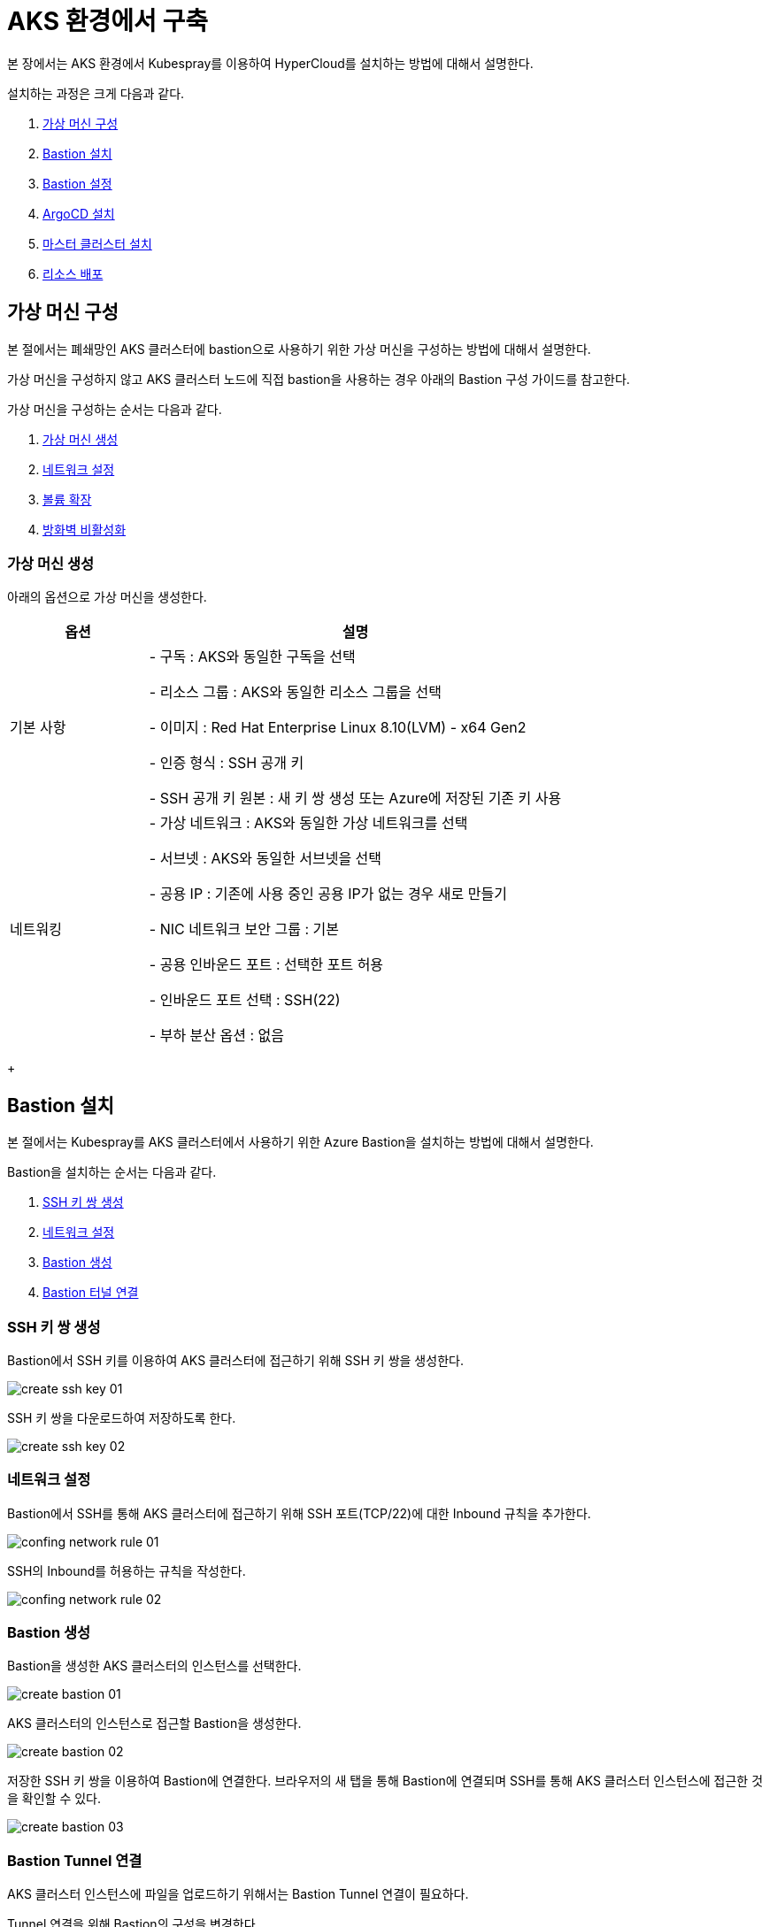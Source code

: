 = AKS 환경에서 구축

본 장에서는 AKS 환경에서 Kubespray를 이용하여 HyperCloud를 설치하는 방법에 대해서 설명한다.

설치하는 과정은 크게 다음과 같다.

. <<AzureVM, 가상 머신 구성>>
. <<AzureBastion, Bastion 설치>>
. <<BastionSetting, Bastion 설정>>
. <<ArgocdInstallAks, ArgoCD 설치>>
. <<MasterClusterAks, 마스터 클러스터 설치>>
. <<ResourceDeployAks, 리소스 배포>>


[#AzureVM]
== 가상 머신 구성

본 절에서는 폐쇄망인 AKS 클러스터에 bastion으로 사용하기 위한 가상 머신을 구성하는 방법에 대해서 설명한다.

가상 머신을 구성하지 않고 AKS 클러스터 노드에 직접 bastion을 사용하는 경우 아래의 Bastion 구성 가이드를 참고한다. 

가상 머신을 구성하는 순서는 다음과 같다. 

. <<CreateVM, 가상 머신 생성>>
. <<ConfingNetwork, 네트워크 설정>>
. <<ExpandVolume, 볼륨 확장>>
. <<DisableFirewalld, 방화벽 비활성화>>

[#CreateVM]
=== 가상 머신 생성

아래의 옵션으로 가상 머신을 생성한다. 

[width="100%",options="header", cols="1,3"]
|====================
|옵션|설명

|기본 사항|- 구독 : AKS와 동일한 구독을 선택 

- 리소스 그룹 : AKS와 동일한 리소스 그룹을 선택

- 이미지 : Red Hat Enterprise Linux 8.10(LVM) - x64 Gen2

- 인증 형식 : SSH 공개 키

- SSH 공개 키 원본 : 새 키 쌍 생성 또는 Azure에 저장된 기존 키 사용

|네트워킹|- 가상 네트워크 : AKS와 동일한 가상 네트워크를 선택

- 서브넷 : AKS와 동일한 서브넷을 선택

- 공용 IP : 기존에 사용 중인 공용 IP가 없는 경우 새로 만들기 

- NIC 네트워크 보안 그룹 : 기본

- 공용 인바운드 포트 : 선택한 포트 허용

- 인바운드 포트 선택 : SSH(22)

- 부하 분산 옵션 : 없음
|====================
+


[#AzureBastion]
== Bastion 설치

본 절에서는 Kubespray를 AKS 클러스터에서 사용하기 위한 Azure Bastion을 설치하는 방법에 대해서 설명한다. 

Bastion을 설치하는 순서는 다음과 같다.

. <<CreateSshKey, SSH 키 쌍 생성>>
. <<ConfigNetwork, 네트워크 설정>>
. <<CreateBastion, Bastion 생성>>
. <<BastionTunnel, Bastion 터널 연결>>


[#CreateSshKey]
=== SSH 키 쌍 생성

Bastion에서 SSH 키를 이용하여 AKS 클러스터에 접근하기 위해 SSH 키 쌍을 생성한다. 

image::../../images/create_ssh_key_01.png[]

SSH 키 쌍을 다운로드하여 저장하도록 한다. 

image::../../images/create_ssh_key_02.png[]

[#ConfigNetwork]
=== 네트워크 설정

Bastion에서 SSH를 통해 AKS 클러스터에 접근하기 위해 SSH 포트(TCP/22)에 대한 Inbound 규칙을 추가한다.

image::../../images/confing_network_rule_01.png[]

SSH의 Inbound를 허용하는 규칙을 작성한다. 

image::../../images/confing_network_rule_02.png[]

[#CreateBastion]
=== Bastion 생성

Bastion을 생성한 AKS 클러스터의 인스턴스를 선택한다. 

image::../../images/create_bastion_01.png[]

AKS 클러스터의 인스턴스로 접근할 Bastion을 생성한다. 

image::../../images/create_bastion_02.png[]

저장한 SSH 키 쌍을 이용하여 Bastion에 연결한다.
브라우저의 새 탭을 통해 Bastion에 연결되며 SSH를 통해 AKS 클러스터 인스턴스에 접근한 것을 확인할 수 있다.

image::../../images/create_bastion_03.png[]


[#BastionTunnel]
=== Bastion Tunnel 연결

AKS 클러스터 인스턴스에 파일을 업로드하기 위해서는 Bastion Tunnel 연결이 필요하다.

Tunnel 연결을 위해 Bastion의 구성을 변경한다. 

image::../../images/config_bastion.png[]

azure cli를 이용하여 Bastion에 Tunnel을 연결한다.

.Tunnel 연결
----
az network bastion tunnel --name {Bastion 이름} --resource-group {리소스 그룹 이름} --target-ip-address {VM 인스턴스의 IP 주소} --resource-port {VM 인스턴스의 포트} --port {로컬 PC의 포트}
----

.예시
----
az network bastion tunnel --name aks-vnet-25935767-bastion --resource-group MC_HCV_group_HCV_koreacentral --target-ip-address 10.224.1.166 --resource-port 22 --port 50022
----

.파일 업로드 예시
----
scp -i aks.pem -P 50022 test.txt azureuser@127.0.0.1:/home/azureuser/.
----

CAUTION: AKS 또는 VMSS 재기동 시 인스턴스에 저장한 파일과 디렉터리가 초기화되므로 주의한다.

[#BastionSetting]
== Bastion 서버 설정
본 절에서는 kubespray 수행을 위한 bastion 서버 환경 설정하는 방법에 대해서 설명한다.

환경 설정하는 순서는 다음과 같다.

. <<PackageSetting, 패키지 설정>>
. <<WebServerSetting, 웹 서버 레포지터리 설정>>
. <<ImageRegistrySetting, 로컬 이미지 레지스트리 설정>>

[#PackageSetting]
=== 패키지 설정
bastion 노드에 git, httpd, kubectl, pip3, ansible, rsync 패키지를 설치한다. +
bastion 노드 root, azureuser 계정에 kubectl 및 .kube/config 파일을 옮긴다.

[#WebServerSetting]
=== 웹 서버 리포지터리 구성
웹 서버 리포지터리 구성은 1개의 bastion 에서만 진행한다.

. *files-repo 다운로드*
+
HyperCloud 설치에 필요한 패키지들을 다운로드한다.
+
아래의 FTP 서버에서 files-repo-k8s-v1.25를 다운로드한 뒤 파일명을 files-repo로 변경한다.
+
----
192.168.1.150:/backups/ck-ftp/k8s/install/offline/files-repo-k8s-v1.25

mv files-repo-k8s-v1.25 files-repo
----

. *로컬 리포지터리 구성*
+
외부 통신이 되지 않는 폐쇄망 환경을 운영하기 위한 RPM 패키지 저장소를 구성한다.
+
.로컬 리포지터리 구축
----
$ pushd {FILES_REPO_PATH}
$ createrepo_c ./
$ modifyrepo_c modules.yaml ./repodata
$ export LOCAL_REPO_PATH={FILES_REPO_PATH}
$ popd

$ dnf config-manager --add-repo file://$LOCAL_REPO_PATH
----
+
로컬 리포지터리 구축 명령어의 인자 값에 대한 설명은 다음과 같다.
+
[width="100%",options="header", cols="1,3"]
|====================
|인자 값|설명
|{FILES_REPO_PATH}|files-repo의 경로 입력
|====================
+
만약 `*createrepo_c*` 명령어를 사용할 수 없는 경우에는 `*createrepo*` 명령어를 사용하고, `*dnf*` 명령어를 사용할 수 없는 경우에는 /etc/yum.repos.d/ 하위에 아래와 같이 files-repo.repo 파일을 생성한다. *해당 .repo의 파일명은 반드시 files-repo로 지정하도록 한다.*
+
.files-repo.repo 파일
----
[files-repo]
name=files-repo
baseurl=file://$LOCAL_REPO_PATH
enabled=1
gpgcheck=0
----
+
. *httpd 설치 및 환경 설정*
+
httpd를 설치한 후 /etc/httpd/conf/ 하위의 httpd.conf 파일을 열어 아래와 같이 내용을 수정한다. +
files-repo 경로를 입력한 DocumentRoot 이외의 DocumentRoot는 주석 처리한다.
+
.httpd 설치
----
$ yum install httpd -y
----
+
.httpd.conf 파일
----
ServerName {WEB_SERVER_REPO_IP}

<Directory />
   AllowOverride All
   Require all granted
   Order deny,allow
</Directory>

DocumentRoot "{FILES_REPO_PATH}"

<Directory "{FILES_REPO_PATH}">
   AllowOverride None
   Require all granted
</Directory>
----
+
httpd.conf 파일의 인자 값에 대한 설명은 다음과 같다.
+
[width="100%",options="header", cols="1,3"]
|====================
|인자 값|설명
|{WEB_SERVER_REPO_IP}|웹 서버 리포지터리를 구성한 서버의 IP 주소 (예: 10.0.0.1)
|{FILES_REPO_PATH}|files-repo의 경로 입력 (예: /home/tmax/files-repo)
|====================

. *파일 리포지터리 권한 설정*
+
파일 리포지터리에 대한 접근 권한을 설정한다.
+
----
$ chcon -R -t httpd_user_content_t {FILES_REPO_PATH}
$ chmod 711 {FILES_REPO_PATH}
$ chmod 777 {FILES_REPO_PATH}/repodata/repomd.xml
$ systemctl restart httpd

이후 curl {server ip}/repodata/repomd.xml를 통해 repomd.xml 호출이 되는지 확인한다.
----
+
파일 리포지터리 권한 설정 명령어의 인자 값에 대한 설명은 다음과 같다.
+
[width="100%",options="header", cols="1,3"]
|====================
|인자 값|설명
|{FILES_REPO_PATH}|files-repo의 경로 입력 (예: /home/tmax/files-repo)
|====================

[#ImageRegistrySetting]
=== 이미지 레지스트리 구성
이미지 레지스트리 구성은 bastion 에서만 진행한다.

. *Podman 설치 및 환경 설정*
+
Podman 설치한 후 /etc/containers/ 하위의 registries.conf 파일을 열어 아래와 같이 insecure registry로 등록한다.
+
.Podman 설치
----
$ sudo yum install podman
----
+
.registries.conf 파일
----
[[registry]]
location = "{IMAGE_REGISTRY_IP:PORT}"
insecure = true
----
+
registries.conf 파일의 인자 값에 대한 설명은 다음과 같다.
+
[width="100%",options="header", cols="1,3"]
|====================
|인자 값|설명
|{IMAGE_REGISTRY_IP:PORT}|이미지 레지스트리를 구성할 서버의 IP 주소와 Registry 이미지의 포트 번호 (예: 10.0.10.50:5000)
|====================

. *hypercloud5.3 이미지 다운로드*
+
아래의 FTP 서버에서 hypercloud5.3-images.tar를 다운로드한다.
+
[NOTE]
====
*hypercloud5.3-images.tar* 파일은 HyperCloud 설치에 필요한 이미지 파일이다. +
*registry.tar* 파일은 이미지 레지스트리를 구성하기 위한 Registry 이미지 파일이다.
====
+
----
192.168.1.150:/backups/ck-ftp/k8s/install/offline/hypercloud5.3-images
----

. *컨테이너 실행*
+
다운로드한 hypercloud5.3-images.tar 파일을 압축 해제한 후 해당 이미지를 이용해서 컨테이너를 실행한다.
+
.hypercloud5.3-images.tar 파일 압축 해제
----
$ tar -xvf hypercloud5.3-images.tar
----
+
.컨테이너 실행
----
$ docker run -it -d -p {IMAGE_REGISTRY_IP:PORT}:5000 --privileged -v {IMAGE_FILE_PATH}:/var/lib/registry registry
----
+
컨테이너 실행 명령어의 인자 값에 대한 설명은 다음과 같다.
+
[width="100%",options="header", cols="1,3"]
|====================
|인자 값|설명
|{IMAGE_REGISTRY_IP:PORT}|이미지 레지스트리를 구성한 서버의 IP 주소와 Registry 이미지의 포트 번호 (예: 10.0.10.50:5000)
|{IMAGE_FILE_PATH}|hypercloud5.3-images.tar 파일의 압축을 해제한 경로 입력 (예: /root/hypercloud5.2-registry)
|====================

. *이미지 레지스트리 확인*
+
----
$ docker ps -a
$ curl {IMAGE_REGISTRY_IP}:5000/v2/_catalog
----
+
이미지 레지스트리 확인 명령어의 인자 값에 대한 설명은 다음과 같다.
+
[width="100%",options="header", cols="1,3"]
|====================
|인자 값|설명
|{IMAGE_REGISTRY_IP}|이미지 레지스트리를 구성한 서버의 IP 주소 (예: 10.0.10.50)
|====================

. *워커 노드 cri에 local private registry insecure 설정*
+
aks 1.28 기준 containerd 사용하고 있어서 각 워커 노드마다 /etc/containerd/config.toml 에 local private registry insecure 설정을 한다.
----
/etc/containerd/config.toml

[plugins."io.containerd.grpc.v1.cri".registry]
  config_path = ""
  [plugins."io.containerd.grpc.v1.cri".registry.auths]
  [plugins."io.containerd.grpc.v1.cri".registry.configs]
    [plugins."io.containerd.grpc.v1.cri".registry.configs."{IMAGE_REGISTRY_IP}".tls]
      insecure_skip_verify = true
    [plugins."io.containerd.grpc.v1.cri".registry.configs."{IMAGE_REGISTRY_IP}".auth]

  [plugins."io.containerd.grpc.v1.cri".registry.headers]
  [plugins."io.containerd.grpc.v1.cri".registry.mirrors]
    [plugins."io.containerd.grpc.v1.cri".registry.mirrors."{IMAGE_REGISTRY_IP}"]
      endpoint = ["http://{IMAGE_REGISTRY_IP}"]
----

[#ArgocdInstallAks]
== ArgoCD 설치

본 절에서는 AKS 클러스터에 연결한 bastion에서 Kubespray를 이용하여 ArgoCD를 설치하는 방법에 대해서 설명한다.

ArgoCD를 설치하는 순서는 다음과 같다.

. <<KubesprayDecompressionArgoAks, Kubespray 파일 압축 해제>>
. <<KubesprayConfigArgoAks, Kubespray 환경 설정>>
. <<KubesprayRunArgoEks, Kubespray 실행>>

[#KubesprayDecompressionArgoAks]
=== Kubespray 파일 압축 해제

ArgoCD 설치를 위해 테크넷을 통해서 다운로드한 *kubespray-5.3.zip* 파일을 생성한 bastion 서버에 압축을 해제한다.

[#KubesprayConfigArgoAks]
=== Kubespray 환경 설정

Kubespray를 실행하기 위한 필수 설정 파일들을 정의한다.

NOTE: Kubespray를 실행하기 위해서는 사전 준비가 필요하다. 반드시  xref:offline-intro.adoc[설치 전 준비사항]을 참고하여 환경을 구성한다. bastion을 proxy하여 master node나 worker node에 접근한다. bastion에도 다른 노드에 접근하기 위해서 pem 파일이 필요하다.

CAUTION: RHEL 운영체제일 경우 `kubespray-5.3/cluster.yml` 파일을 열어 *- { role: bootstrap-os, tags: bootstrap-os}* 행을 반드시 주석 처리해야 한다.

. *노드 정보 등록*
+
`kubespray-5.3/inventory/tmaxcloud/inventory.ini` 파일을 열어 kubespray에서 설치할 노드들의 정보를 등록한다. +
eks는 사용자가 control-plane 노드에 접근을 하지 못해 [kube_control_plane]을 bastion 노드로 설정한다.
+
.예시
----
[all]
bastion ansible_host=x.x.x.x
worker1 ansible_host=y.y.y.y
worker2 ansible_host=z.z.z.z
worker3 ansible_host=w.w.w.w

# ## configure a bastion host if your nodes are not directly reachable
[bastion]
bastion

[kube_control_plane]
bastion

[etcd]

[kube_node]
worker1
worker2
worker3

[calico_rr]
[k8s_cluster:children]
kube_node
----

. *쿠버네티스 기본 정보 설정*
+
`kubespray-5.3/inventory/tmaxcloud/group_vars/all/all.yml` 파일을 열어 Kubernetes의 기본 정보를 설정한다. +
이때 loadbalancer_apiserver의 address 명은 주석처리 한다.
+
.예시
----
apiserver_loadbalancer_domain_name: "x.x.x.x" <1>
loadbalancer_apiserver:
# address:
  port: 6443 <2>

upstream_dns_servers: <3>
  - /etc/resolv.conf
----
+
<1> AKS kube-apiserver 엔드포인트
<2> 쿠버네티스 API 서버 포트 번호
<3> AWS 도메인 네임서버 주소

. *폐쇄망 정보 설정*
+
`kubespray-5.3/inventory/tmaxcloud/group_vars/all/offline.yml` 파일을 열어 폐쇄망 관련 정보를 설정한다.
+
.예시
----
is_this_offline: true <1>
registry_host: "10.0.10.50:5000" <2>
files_repo: "http://172.22.5.2" <3>
----
+
<1> 폐쇄망 환경 여부 (폐쇄망일 경우 true)
<2> 프라이빗 레지스트리 주소
<3> 파일 리포지터리 주소

. *domain 설정*
+
`kubespray-5.3/inventory/tmaxcloud/group_vars/k8s_cluster/k8s-cluster.yml` 파일을 열어 사용할 도메인을 입력한다.
+
.예시
----
# Enable extra custom DNS domain - by sophal_hong@tmax.co.kr
enable_local_nip_domain: false <1>
enable_custom_domain: true
custom_domain_name: "domain.name" <2>
custom_domain_ip:
api_server_dns_cfwhn: true
----
+
<1> nip.io 도메인 사용 여부
<2> 도메인 명

. *설치할 애플리케이션 구성 정보 확인*
+
해당 애플리케이션의 구성 정보는 기본적으로 `kubespray-5.3/inventory/tmaxcloud/group_vars/k8s_cluster/addon.yml` 파일에서 설정이 가능하며, 추가적으로 커스터마이징이 필요할 경우에는 `kubespray-5.3/roles/bootstrap-cloud/task/` 및 `kubespray-5.3/roles/bootstrap-cloud/templates/` 하위 파일에서 설정이 가능하다.
+

. *설치 모듈 설정*
+
Kubespray로 설치될 애플리케이션(`nginx`, `hyperregistry`, `gitea`, `argocd`)의 구성 정보를 확인 및 설정한다. +
`kubespray-5.3/role/bootstrap-cloud/default/main.yml` 파일을 열어 argocd 설치를 위한 모듈 관련 정보를 설정한다. 해당 파일에서 storageclass, subdomain을 설정할 수 있다.
+
[CAUTION]
.aks용 모듈별 pvc storageclass 설정
====
1. hyperregistry_storage_class : default  +
2. hyperregistry_database_storage_class : default +
3. gitea_storage_class : default +
4. gitea_mariadb_storage_class : default +
====

[#KubesprayRunArgoEks]
=== Kubespray 실행

ansible-playbook 명령을 사용하여 애플리케이션을 설치한다.

.사용 방법
----
$ ansible-playbook -i ./inventory/tmaxcloud/inventory.ini ./cluster.yml -t bootstrap-cloud -e ansible_user=ec2-user -e ansible_ssh_private_key_file={PEM_PATH} -e cloud_provider=aws -b --become-user=root
----
Kubespray 실행 명령의 인자 값에 대한 설명은 다음과 같다.

[width="100%",options="header", cols="1,3"]
|====================
|인자 값|설명
|{PEM_PATH}|다운로드한 PEM 파일의 경로 (예: /home/azureuser/default.pem)
|====================

애플리케이션 설치가 정상적으로 완료되면, Gitea과 ArgoCD 간의 저장소가 자동으로 연동된다.

[#MasterClusterAks]
== 마스터 클러스터 설치

. *글로벌 변수 설정*
+
`kubespray-5.3/roles/bootstrap-cloud/templates/argocd_installer/application/app_of_apps/master-applications.yaml` 파일을 열어 마스터 클러스터의 글로벌 변수를 설정한다.
+
.예시
----
source:
      ...
      parameters:
        - name: global.domain
          value: "글로벌 도메인을 입력하세요 ex) testdomain.com" <1>
        - name: global.masterSingle.hyperAuthDomain
          value: "hyperauth full 도메인을 입력하세요 ex) hyperauth.testdomain.com" <2>
        # Avaliable values: UTC, Asia/Seoul
        - name: global.timeZone
          value: "UTC" <3>
        - name: global.network.disabled
          value: "true" <4>
        - name: global.privateRegistry
          value: "폐쇄망일 경우 image registry 주소를 입력하세요 ex) https://hyperregistry.testdomain.com" <5>
        - name: spec.source.repoURL
          value: "git repository URL을 입력하세요 ex) https://github.com/tmax-cloud/argocd-installer.git" <6>
        - name: spec.source.targetRevision
          value: "target Revision을 입력하세요 ex) main" <7>
    path: application/helm
    # 환경에 맞게 url 주소 변경 필요
    repoURL: https://github.com/tmax-cloud/argocd-installer <8>
    # 환경에 맞게 target branch/release 변경 필요
    targetRevision: HEAD <9>
----
<1> 애플리케이션 설치 시 인그레스 주소에 사용될 커스텀 도메인 이름
<2> 마스터 클러스터와 싱글 클러스터에서 사용할 HyperAuth 주소
<3> 애플리케이션 타임존 설정
* UTC
* Asia/Seoul
<4> 폐쇄망 환경 여부 (폐쇄망일 경우 true)
<5> 프라이빗 컨테이너 이미지 레지스트리의 주소
<6> 최상위 변수용 ArgoCD와 연동된 Gitea 저장소 주소 (Gitea의 경우 URL 마지막에 .git을 추가)
<7> 최상위 변수용 Gitea에 연동되어 있는 argocd-installer의 브랜치 이름
<8> master-applications.yaml용 ArgoCD와 연동된 Gitea 저장소 주소 (Gitea의 경우 URL 마지막에 .git을 추가)
<9> master-applications.yaml용 Gitea에 연동되어 있는 argocd-installer의 브랜치 이름

. *애플리케이션 변수 설정*
+
`kubespray-5.3/roles/bootstrap-cloud/templates/argocd_installer/application/helm/master-values.yaml` 파일을 열어 마스터 클러스터의 애플리케이션 변수를 설정한다.
해당 파일에서 설치하고자 하는 모듈의 pvc storageclass를 aks에 맞게 변경한다.

[CAUTION]
.eks용 모듈별 pvc storageclass 설정
====
1. hyperregistry_storage_class : default  +
2. hyperregistry_database_storage_class : default +
3. gitea_storage_class : default +
4. gitea_mariadb_storage_class : default +
5. hyperauth, hypercloud5-system, prometheus, grafana, nexus : default +
6. loki : azurefile-csi
====
. *Gitea 동기화 작업*
+
ArgoCD와 연동된 Gitea의 argocd-installer 브랜치에서 `master-values.yaml`, `master-applications.yaml` 파일을 열어 위의 1~3번 과정과 동일하게 환경 변수를 설정한다.

. *애플리케이션 등록*
+
설치 환경에 애플리케이션을 등록한다.
+
----
$ kubectl -n argocd apply -f application/app_of_apps/master-applications.yaml
----

[#ResourceDeployAks]
== 리소스 배포

애플리케이션 동기화 작업을 통해 리소스를 배포한다.

이때 마스터 클러스터와 싱글 클러스터에서 각각 동기화 작업을 진행해야 하며, 각 애플리케이션의 동기화 순서는 아래를 참고한다.

[CAUTION]
.마스터 클러스터 동기화 순서
====
마스터 클러스터에서 애플리케이션 동기화 순서는 다음과 같다. 반드시 순서에 맞게 동기화 작업을 수행한다. +
1. strimzi-kafka-operator + hyperauth  +
2. hypercloud, console +
3. gitea, argocd, hyperregistry +
4. prometheus +
5. loki +
6. grafana +
7. service-mesh(istio, jaeger, kiali) +
8. catalog-controller +
9. cicd-operator(tekton) +
10. sonarqube, nexus +
11. image-validating-webhook
====

. *ArgoCD 콘솔 접속*
+
웹 브라우저의 주소 표시줄에 ArgoCD 서버의 주소를 입력한다.
+
[NOTE]
====
ArgoCD 서버 주소는 다음의 명령을 실행하여 확인할 수 있다.
----
$ kubectl get ingress -n argocd
----
====

. *ArgoCD 콘솔 로그인*
+
ArgoCD 콘솔 로그인 화면이 열리면 계정 아이디와 비밀번호를 입력한 후 *[SIGN IN]* 버튼을 클릭한다.
+
[NOTE]
====
ArgoCD 계정 아이디 및 초기 비밀번호 정보는 admin/admin 이며, 다음의 명령을 실행하여 확인할 수 있다.
----
$ kubectl -n argocd get secret argocd-initial-admin-secret -o jsonpath="{.data.password}" | base64 -d; echo
----
ArgoCD 콘솔에 첫 로그인 시 위에서 확인한 계정 정보로 로그인이 가능하며, 로그인 후 *[User Info]* 메뉴를 통해 비밀번호를 변경할 수 있다.
====

. *동기화할 애플리케이션 검색*
+
ArgoCD 콘솔의 **Applications 화면**에서 동기화 작업을 수행할 애플리케이션을 검색한 후 *[SYNC]* 버튼을 클릭한다.
+
image::../../images/figure_application_sync_01.png[]

. *동기화 옵션 설정*
+
동기화할 리소스 및 동기화 옵션을 설정한 후 *[SYNCHRONIZE]* 버튼을 클릭한다.
+
image::../../images/figure_application_sync_02.png[]

. *상태 확인*
+
애플리케이션의 *Status* 항목에 "Healthy"와 "Synced"가 표시되는지 확인한다.
+
image::../../images/figure_application_sync_03.png[]
